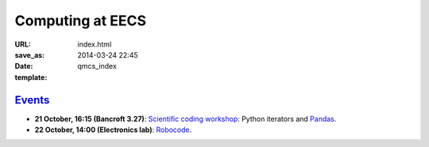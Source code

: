 =================
Computing at EECS
=================

:URL:
:save_as: index.html
:date: 2014-03-24 22:45
:template: qmcs_index

`Events <{filename}/pages/events.rst>`_
=======================================

* **21 October, 16:15 (Bancroft 3.27)**:
  `Scientific coding workshop <{filename}/pages/scientific_coding.rst>`_: Python iterators and Pandas_.

  .. _Pandas: http://pandas.pydata.org/pandas-docs/stable/10min.html
* **22 October, 14:00 (Electronics lab)**: `Robocode <{filename}/articles/019-robocode.md>`_.
